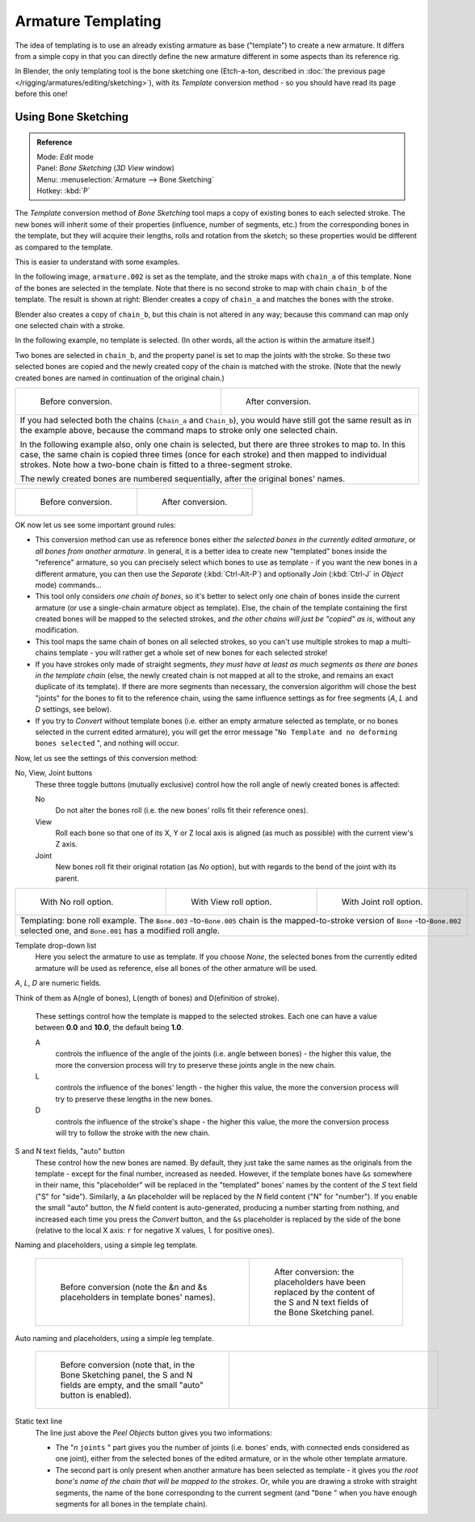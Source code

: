 
..    TODO/Review: {{review|copy=X}} .


*******************
Armature Templating
*******************

The idea of templating is to use an already existing armature as base ("template")
to create a new armature. It differs from a simple copy in that you can directly define the
new armature different in some aspects than its reference rig.

In Blender, the only templating tool is the bone sketching one
(Etch-a-ton, described in :doc:`the previous page </rigging/armatures/editing/sketching>`),
with its *Template* conversion method - so you should have read its page before this one!


Using Bone Sketching
====================

.. admonition:: Reference
   :class: refbox

   | Mode:     *Edit* mode
   | Panel:    *Bone Sketching* (*3D View* window)
   | Menu:     :menuselection:`Armature --> Bone Sketching`
   | Hotkey:   :kbd:`P`


The *Template* conversion method of *Bone Sketching* tool maps a copy of
existing bones to each selected stroke. The new bones will inherit some of their properties
(influence, number of segments, etc.) from the corresponding bones in the template,
but they will acquire their lengths, rolls and rotation from the sketch;
so these properties would be different as compared to the template.

This is easier to understand with some examples.

In the following image, ``armature.002`` is set as the template,
and the stroke maps with ``chain_a`` of this template.
None of the bones are selected in the template.
Note that there is no second stroke to map with chain ``chain_b`` of the template.
The result is shown at right:
Blender creates a copy of ``chain_a`` and matches the bones with the stroke.

Blender also creates a copy of ``chain_b``, but this chain is not altered in any way;
because this command can map only one selected chain with a stroke.


In the following example, no template is selected. (In other words, all the action is within the armature itself.)

Two bones are selected in ``chain_b``,
and the property panel is set to map the joints with the stroke. So these two selected bones
are copied and the newly created copy of the chain is matched with the stroke.
(Note that the newly created bones are named in continuation of the original chain.)


+--------------------------------------------------------------------------------------------+-----------------------------------------------------------------------------------+
+.. figure:: /images/ManRiggingTemplatingStrokeConversionSameArmatureTemplateEx1.jpg         |.. figure:: /images/ManRiggingTemplatingStrokeConversionSameArmatureTemplateEx2.jpg+
+                                                                                            |                                                                                   +
+   Before conversion.                                                                       |   After conversion.                                                               +
+--------------------------------------------------------------------------------------------+-----------------------------------------------------------------------------------+
+If you had selected both the chains (``Chain_a`` and ``Chain_b``),                                                                                                              +
+you would have still got the same result as in the example above,                                                                                                               +
+because the command maps to stroke only one selected chain.                                                                                                                     +
+                                                                                                                                                                                +
+In the following example also, only one chain is selected,                                                                                                                      +
+but there are three strokes to map to. In this case, the same chain is copied three times                                                                                       +
+(once for each stroke) and then mapped to individual strokes.                                                                                                                   +
+Note how a two-bone chain is fitted to a three-segment stroke.                                                                                                                  +
+                                                                                                                                                                                +
+The newly created bones are numbered sequentially, after the original bones' names.                                                                                             +
+--------------------------------------------------------------------------------------------+-----------------------------------------------------------------------------------+

+-------------------------------------------------------------------------+-------------------------------------------------------------------------+
+.. figure:: /images/ManRiggingTemplatingMultiPolyStrokesConversionEx1.jpg|.. figure:: /images/ManRiggingTemplatingMultiPolyStrokesConversionEx2.jpg+
+                                                                         |                                                                         +
+   Before conversion.                                                    |   After conversion.                                                     +
+-------------------------------------------------------------------------+-------------------------------------------------------------------------+

OK now let us see some important ground rules:


- This conversion method can use as reference bones either *the selected bones in the currently edited armature*, or *all bones from another armature*. In general, it is a better idea to create new "templated" bones inside the "reference" armature, so you can precisely select which bones to use as template - if you want the new bones in a different armature, you can then use the *Separate* (:kbd:`Ctrl-Alt-P`) and optionally *Join* (:kbd:`Ctrl-J` in *Object* mode) commands...
- This tool only considers *one chain of bones*, so it's better to select only one chain of bones inside the current armature (or use a single-chain armature object as template). Else, the chain of the template containing the first created bones will be mapped to the selected strokes, and *the other chains will just be "copied" as is*, without any modification.
- This tool maps the same chain of bones on all selected strokes, so you can't use multiple strokes to map a multi-chains template - you will rather get a whole set of new bones for each selected stroke!
- If you have strokes only made of straight segments, *they must have at least as much segments as there are bones in the template chain* (else, the newly created chain is not mapped at all to the stroke, and remains an exact duplicate of its template). If there are more segments than necessary, the conversion algorithm will chose the best "joints" for the bones to fit to the reference chain, using the same influence settings as for free segments (*A*, *L* and *D* settings, see below).
- If you try to *Convert* without template bones (i.e. either an empty armature selected as template, or no bones selected in the current edited armature), you will get the error message "\ ``No Template and no deforming bones selected`` ", and nothing will occur.


+-----------------------------------------------------------------------------------------+-----------------------------------------------------------------------------------+
+.. figure:: /images/ManRiggingTemplatingBoneSketchingPanelCurrentArmatureTemplate.jpg    |.. figure:: /images/ManRiggingTemplatingBoneSketchingPanelOtherArmatureTemplate.jpg+
+                                                                                         |                                                                                   +
+   With current edited armature as template.                                             |   With another armature as template.                                              +
+-----------------------------------------------------------------------------------------+-----------------------------------------------------------------------------------+
+The *Bone Sketching* panel with *Template* conversion method enabled.                                                                                    +
+-----------------------------------------------------------------------------------------+-----------------------------------------------------------------------------------+

Now, let us see the settings of this conversion method:

No, View, Joint buttons
   These three toggle buttons (mutually exclusive) control how the roll angle of newly created bones is affected:

   No
      Do not alter the bones roll (i.e. the new bones' rolls fit their reference ones).
   View
      Roll each bone so that one of its X, Y or Z local axis is aligned
      (as much as possible) with the current view's Z axis.
   Joint
      New bones roll fit their original rotation (as *No* option),
      but with regards to the bend of the joint with its parent.


+---------------------------------------------------------------------------------------------------------------------------------------------------------------------------------------------------+----------------------------------------------------------+-----------------------------------------------------------+
+.. figure:: /images/ManRiggingTemplatingBoneRollExNo.jpg                                                                                                                                           |.. figure:: /images/ManRiggingTemplatingBoneRollExView.jpg|.. figure:: /images/ManRiggingTemplatingBoneRollExJoint.jpg+
+   :width: 200px                                                                                                                                                                                   |   :width: 200px                                          |   :width: 200px                                           +
+   :figwidth: 200px                                                                                                                                                                                |   :figwidth: 200px                                       |   :figwidth: 200px                                        +
+                                                                                                                                                                                                   |                                                          |                                                           +
+   With No roll option.                                                                                                                                                                            |   With View roll option.                                 |   With Joint roll option.                                 +
+---------------------------------------------------------------------------------------------------------------------------------------------------------------------------------------------------+----------------------------------------------------------+-----------------------------------------------------------+
+Templating: bone roll example. The ``Bone.003`` -to-\ ``Bone.005`` chain is the mapped-to-stroke version of ``Bone`` -to-\ ``Bone.002`` selected one, and ``Bone.001`` has a modified roll angle.                                                                                                                         +
+---------------------------------------------------------------------------------------------------------------------------------------------------------------------------------------------------+----------------------------------------------------------+-----------------------------------------------------------+


Template drop-down list
   Here you select the armature to use as template. If you choose *None*, the selected bones from the currently edited armature will be used as reference, else all bones of the other armature will be used.

*A*, *L*, *D* are numeric fields.

Think of them as A(ngle of bones), L(ength of bones) and D(efinition of stroke).

   These settings control how the template is mapped to the selected strokes.
   Each one can have a value between **0.0** and **10.0**, the default being **1.0**.

   A
      controls the influence of the angle of the joints (i.e. angle between bones) - the higher this value,
      the more the conversion process will try to preserve these joints angle in the new chain.
   L
      controls the influence of the bones' length - the higher this value,
      the more the conversion process will try to preserve these lengths in the new bones.
   D
      controls the influence of the stroke's shape - the higher this value,
      the more the conversion process will try to follow the stroke with the new chain.


+------------------------------------------------------------------------------------------------------------------------------------------------------------------------------+-----------------------------------------------------------------+-----------------------------------------------------------------+-----------------------------------------------------------------+
+.. figure:: /images/ManRiggingTemplatingInfluenceWeightsEx111.jpg                                                                                                             |.. figure:: /images/ManRiggingTemplatingInfluenceWeightsEx100.jpg|.. figure:: /images/ManRiggingTemplatingInfluenceWeightsEx010.jpg|.. figure:: /images/ManRiggingTemplatingInfluenceWeightsEx001.jpg+
+   :width: 150px                                                                                                                                                              |   :width: 150px                                                 |   :width: 150px                                                 |   :width: 150px                                                 +
+   :figwidth: 150px                                                                                                                                                           |   :figwidth: 150px                                              |   :figwidth: 150px                                              |   :figwidth: 150px                                              +
+                                                                                                                                                                              |                                                                 |                                                                 |                                                                 +
+   A: 1.0; L: 1.0; D: 1.0.                                                                                                                                                    |   A: 1.0; L: 0.0; D: 0.0.                                       |   A: 0.0; L: 1.0; D: 0.0.                                       |   A: 0.0; L: 0.0; D: 1.0.                                       +
+------------------------------------------------------------------------------------------------------------------------------------------------------------------------------+-----------------------------------------------------------------+-----------------------------------------------------------------+-----------------------------------------------------------------+
+Examples of *Template* conversions for various influence weights values, with one stroke quite similar to the template chain's shape, and one stroke very different.                                                                                                                                                                                                      +
+------------------------------------------------------------------------------------------------------------------------------------------------------------------------------+-----------------------------------------------------------------+-----------------------------------------------------------------+-----------------------------------------------------------------+


S and N text fields, "auto" button
   These control how the new bones are named. By default,
   they just take the same names as the originals from the template - except for the final number,
   increased as needed. However, if the template bones have ``&s`` somewhere in their name,
   this "placeholder" will be replaced in the "templated" bones' names by the content of the *S* text field
   ("S" for "side"). Similarly, a ``&n`` placeholder will be replaced by the *N* field content
   ("N" for "number"). If you enable the small "auto" button, the *N* field content is auto-generated,
   producing a number starting from nothing, and increased each time you press the *Convert* button,
   and the ``&s`` placeholder is replaced by the side of the bone (relative to the local X axis:
   ``r`` for negative X values, ``l`` for positive ones).


Naming and placeholders, using a simple leg template.

   +-----------------------------------------------------------------+-------------------------------------------------------------------+
   +.. figure:: /images/ManRiggingTemplatingNamePlaceholdersEx1.jpg  |.. figure:: /images/ManRiggingTemplatingNamePlaceholdersEx2.jpg    +
   +   :width: 325px                                                 |   :width: 205px                                                   +
   +   :figwidth: 325px                                              |   :figwidth: 205px                                                +
   +                                                                 |                                                                   +
   +   Before conversion (note the &n and &s                         |   After conversion: the placeholders have been replaced by the    +
   +   placeholders in template bones' names).                       |   content of the S and N text fields of the Bone Sketching panel. +
   +-----------------------------------------------------------------+-------------------------------------------------------------------+

Auto naming and placeholders, using a simple leg template.

   +----------------------------------------------------------------------------------+---------------------------------------------------------+
   +.. figure:: /images/ManRiggingTemplatingAutoNamingEx1.jpg                         |.. figure:: /images/ManRiggingTemplatingAutoNamingEx2.jpg+
   +   :width: 285px                                                                  |   :width: 315px                                         +
   +   :figwidth: 285px                                                               |   :figwidth: 315px                                      +
   +                                                                                  |                                                         +
   +   Before conversion (note that, in the Bone Sketching panel,                     |                                                         +
   +   the S and N fields are empty, and the small "auto" button is enabled).         |                                                         +
   +----------------------------------------------------------------------------------+---------------------------------------------------------+


Static text line
   The line just above the *Peel Objects* button gives you two informations:

   - The "\ *n* ``joints`` " part gives you the number of joints (i.e. bones' ends, with connected ends considered as one joint), either from the selected bones of the edited armature, or in the whole other template armature.
   - The second part is only present when another armature has been selected as template - it gives you *the root bone's name of the chain that will be mapped to the strokes*. Or, while you are drawing a stroke with straight segments, the name of the bone corresponding to the current segment (and "\ ``Done`` " when you have enough segments for all bones in the template chain).


